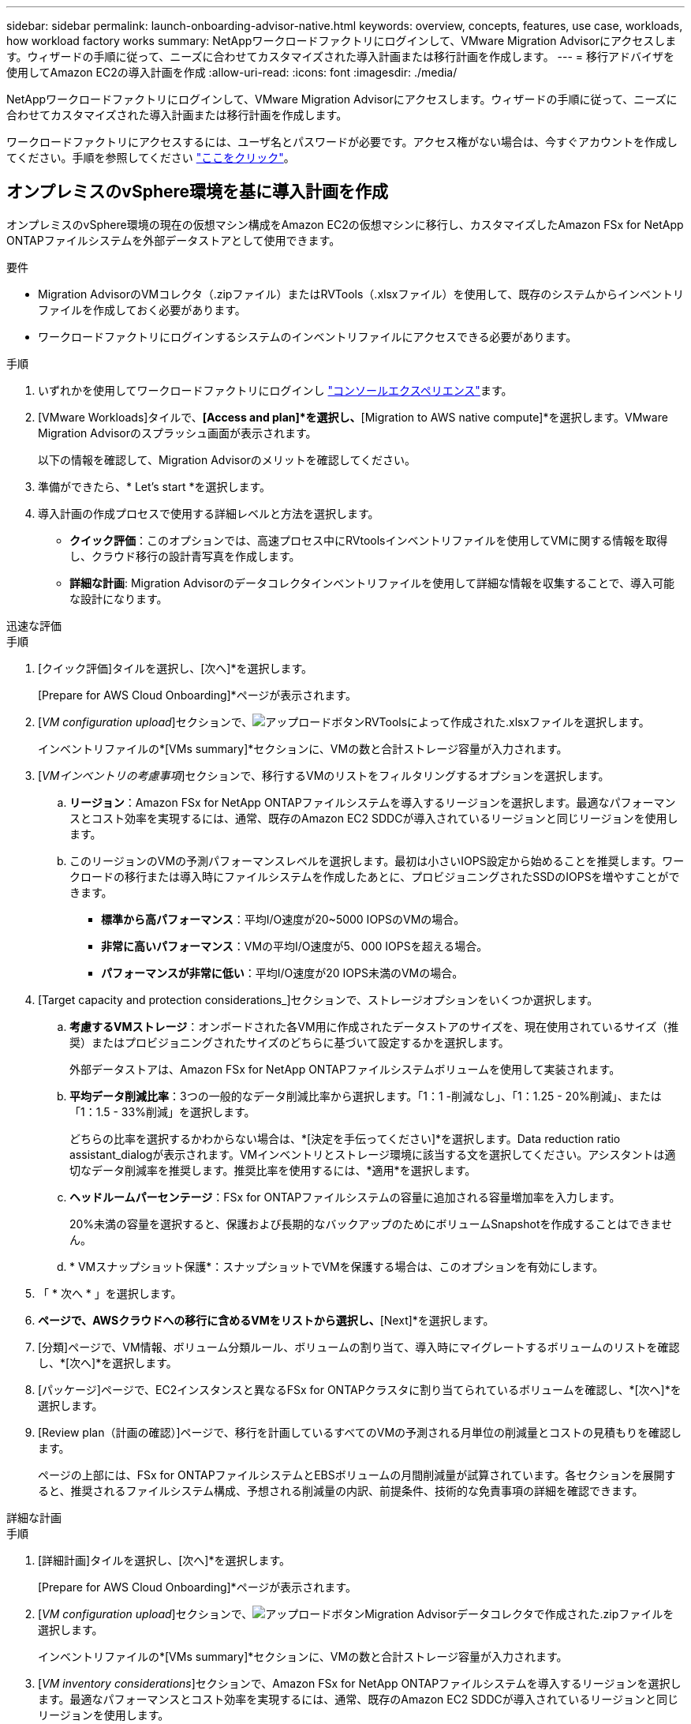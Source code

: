 ---
sidebar: sidebar 
permalink: launch-onboarding-advisor-native.html 
keywords: overview, concepts, features, use case, workloads, how workload factory works 
summary: NetAppワークロードファクトリにログインして、VMware Migration Advisorにアクセスします。ウィザードの手順に従って、ニーズに合わせてカスタマイズされた導入計画または移行計画を作成します。 
---
= 移行アドバイザを使用してAmazon EC2の導入計画を作成
:allow-uri-read: 
:icons: font
:imagesdir: ./media/


[role="lead"]
NetAppワークロードファクトリにログインして、VMware Migration Advisorにアクセスします。ウィザードの手順に従って、ニーズに合わせてカスタマイズされた導入計画または移行計画を作成します。

ワークロードファクトリにアクセスするには、ユーザ名とパスワードが必要です。アクセス権がない場合は、今すぐアカウントを作成してください。手順を参照してください https://docs.netapp.com/us-en/workload-setup-admin/quick-start.html["ここをクリック"]。



== オンプレミスのvSphere環境を基に導入計画を作成

オンプレミスのvSphere環境の現在の仮想マシン構成をAmazon EC2の仮想マシンに移行し、カスタマイズしたAmazon FSx for NetApp ONTAPファイルシステムを外部データストアとして使用できます。

.要件
* Migration AdvisorのVMコレクタ（.zipファイル）またはRVTools（.xlsxファイル）を使用して、既存のシステムからインベントリファイルを作成しておく必要があります。
* ワークロードファクトリにログインするシステムのインベントリファイルにアクセスできる必要があります。


.手順
. いずれかを使用してワークロードファクトリにログインし https://docs.netapp.com/us-en/workload-setup-admin/console-experiences.html["コンソールエクスペリエンス"^]ます。
. [VMware Workloads]タイルで、*[Access and plan]*を選択し、*[Migration to AWS native compute]*を選択します。VMware Migration Advisorのスプラッシュ画面が表示されます。
+
以下の情報を確認して、Migration Advisorのメリットを確認してください。

. 準備ができたら、* Let's start *を選択します。
. 導入計画の作成プロセスで使用する詳細レベルと方法を選択します。
+
** *クイック評価*：このオプションでは、高速プロセス中にRVtoolsインベントリファイルを使用してVMに関する情報を取得し、クラウド移行の設計青写真を作成します。
** *詳細な計画*: Migration Advisorのデータコレクタインベントリファイルを使用して詳細な情報を収集することで、導入可能な設計になります。




[role="tabbed-block"]
====
.迅速な評価
--
.手順
. [クイック評価]タイルを選択し、[次へ]*を選択します。
+
[Prepare for AWS Cloud Onboarding]*ページが表示されます。

. [_VM configuration upload_]セクションで、image:button-upload-file.png["アップロードボタン"]RVToolsによって作成された.xlsxファイルを選択します。
+
インベントリファイルの*[VMs summary]*セクションに、VMの数と合計ストレージ容量が入力されます。

. [_VMインベントリの考慮事項_]セクションで、移行するVMのリストをフィルタリングするオプションを選択します。
+
.. *リージョン*：Amazon FSx for NetApp ONTAPファイルシステムを導入するリージョンを選択します。最適なパフォーマンスとコスト効率を実現するには、通常、既存のAmazon EC2 SDDCが導入されているリージョンと同じリージョンを使用します。
.. このリージョンのVMの予測パフォーマンスレベルを選択します。最初は小さいIOPS設定から始めることを推奨します。ワークロードの移行または導入時にファイルシステムを作成したあとに、プロビジョニングされたSSDのIOPSを増やすことができます。
+
*** *標準から高パフォーマンス*：平均I/O速度が20~5000 IOPSのVMの場合。
*** *非常に高いパフォーマンス*：VMの平均I/O速度が5、000 IOPSを超える場合。
*** *パフォーマンスが非常に低い*：平均I/O速度が20 IOPS未満のVMの場合。




. [Target capacity and protection considerations_]セクションで、ストレージオプションをいくつか選択します。
+
.. *考慮するVMストレージ*：オンボードされた各VM用に作成されたデータストアのサイズを、現在使用されているサイズ（推奨）またはプロビジョニングされたサイズのどちらに基づいて設定するかを選択します。
+
外部データストアは、Amazon FSx for NetApp ONTAPファイルシステムボリュームを使用して実装されます。

.. *平均データ削減比率*：3つの一般的なデータ削減比率から選択します。「1：1 -削減なし」、「1：1.25 - 20%削減」、または「1：1.5 - 33%削減」を選択します。
+
どちらの比率を選択するかわからない場合は、*[決定を手伝ってください]*を選択します。Data reduction ratio assistant_dialogが表示されます。VMインベントリとストレージ環境に該当する文を選択してください。アシスタントは適切なデータ削減率を推奨します。推奨比率を使用するには、*適用*を選択します。

.. *ヘッドルームパーセンテージ*：FSx for ONTAPファイルシステムの容量に追加される容量増加率を入力します。
+
20%未満の容量を選択すると、保護および長期的なバックアップのためにボリュームSnapshotを作成することはできません。

.. * VMスナップショット保護*：スナップショットでVMを保護する場合は、このオプションを有効にします。


. 「 * 次へ * 」を選択します。
. [Scope]*ページで、AWSクラウドへの移行に含めるVMをリストから選択し、*[Next]*を選択します。
. [分類]ページで、VM情報、ボリューム分類ルール、ボリュームの割り当て、導入時にマイグレートするボリュームのリストを確認し、*[次へ]*を選択します。
. [パッケージ]ページで、EC2インスタンスと異なるFSx for ONTAPクラスタに割り当てられているボリュームを確認し、*[次へ]*を選択します。
. [Review plan（計画の確認）]ページで、移行を計画しているすべてのVMの予測される月単位の削減量とコストの見積もりを確認します。
+
ページの上部には、FSx for ONTAPファイルシステムとEBSボリュームの月間削減量が試算されています。各セクションを展開すると、推奨されるファイルシステム構成、予想される削減量の内訳、前提条件、技術的な免責事項の詳細を確認できます。



--
.詳細な計画
--
.手順
. [詳細計画]タイルを選択し、[次へ]*を選択します。
+
[Prepare for AWS Cloud Onboarding]*ページが表示されます。

. [_VM configuration upload_]セクションで、image:button-upload-file.png["アップロードボタン"]Migration Advisorデータコレクタで作成された.zipファイルを選択します。
+
インベントリファイルの*[VMs summary]*セクションに、VMの数と合計ストレージ容量が入力されます。

. [_VM inventory considerations_]セクションで、Amazon FSx for NetApp ONTAPファイルシステムを導入するリージョンを選択します。最適なパフォーマンスとコスト効率を実現するには、通常、既存のAmazon EC2 SDDCが導入されているリージョンと同じリージョンを使用します。
. [Target capacity and protection considerations_]セクションで、ストレージオプションをいくつか選択します。
+
.. *考慮するVMストレージ*：オンボードされた各VM用に作成されたデータストアのサイズを、現在使用されているサイズ（推奨）またはプロビジョニングされたサイズのどちらに基づいて設定するかを選択します。
+
外部データストアは、Amazon FSx for NetApp ONTAPファイルシステムボリュームを使用して実装されます。

.. *平均データ削減比率*：3つの一般的なデータ削減比率から選択します。「1：1 -削減なし」、「1：1.25 - 20%削減」、または「1：1.5 - 33%削減」を選択します。
+
どちらの比率を選択するかわからない場合は、*[決定を手伝ってください]*を選択します。Data reduction ratio assistant_dialogが表示されます。VMインベントリとストレージ環境に該当する文を選択してください。アシスタントは適切なデータ削減率を推奨します。推奨比率を使用するには、*適用*を選択します。

.. *ヘッドルームパーセンテージ*：FSx for ONTAPファイルシステムの容量に追加される容量増加率を入力します。
+
20%未満の容量を選択すると、保護および長期的なバックアップのためにボリュームSnapshotを作成することはできません。

.. * VMスナップショット保護*：スナップショットでVMを保護する場合は、このオプションを有効にします。


. 「 * 次へ * 」を選択します。
. [Scope]*ページで、AWSクラウドへの移行に含めるVMをリストから選択し、*[Next]*を選択します。
. [分類]ページで、VM情報、ボリューム分類ルール、ボリュームの割り当て、導入時にマイグレートするボリュームのリストを確認し、*[次へ]*を選択します。
. [パッケージ]ページで、EC2インスタンスと異なるFSx for ONTAPクラスタに割り当てられているボリュームを確認し、*[次へ]*を選択します。
. [Review plan（計画の確認）]ページで、移行を計画しているすべてのVMの予測される月単位の削減量とコストの見積もりを確認します。
+
ページの上部には、FSx for ONTAPファイルシステムとEBSボリュームの月間削減量が試算されています。各セクションを展開すると、推奨されるファイルシステム構成、予想される削減量の内訳、前提条件、技術的な免責事項の詳細を確認できます。



--
====
移行計画に満足したら、次のような選択肢があります。

* [Download plan]>[Instance storage deployment]*を選択して、外部データストアの導入計画を.csv形式でダウンロードし、クラウドベースの新しいインテリジェントデータインフラを作成します。
* [Download plan（計画のダウンロード）]>[Plan report（計画レポートの計画）]*を選択して、計画をレビュー用に配布できるように、展開計画を.pdf形式でダウンロードします。
* 移行計画を.json形式のテンプレートとして保存するには、*[計画のエクスポート]*を選択します。後で計画をインポートして、同様の要件のシステムを導入する際にテンプレートとして使用できます。


[完了]*を選択すると、VMware移行アドバイザーのページに戻ることができます。



== 既存の計画に基づいて導入計画を作成する

以前に使用した既存の導入計画と同様の新しい導入計画を計画している場合は、その計画をインポートして変更を加え、新しい導入計画として保存できます。

.要件
ワークロードファクトリにログインするシステムから、既存の導入計画の.jsonファイルにアクセスできる必要があります。

.手順
. いずれかを使用してワークロードファクトリにログインし https://docs.netapp.com/us-en/workload-setup-admin/console-experiences.html["コンソールエクスペリエンス"^]ます。
. [VMware Workloads]タイルで、*[Access and plan]*を選択し、*[Migration to AWS native compute]*を選択します。
. [計画のインポート]*を選択します。
. 移行アドバイザにインポートする既存の.json計画ファイルを選択し、*[開く]*を選択します。
+
[Review plan（計画のレビュー）]ページが表示されます。

. 前のセクションで説明したように、* Previous *を選択して前のページにアクセスし、プランの設定を変更できます。
. 要件に合わせて計画をカスタマイズしたら、計画を保存するか、計画レポートをPDFファイルとしてダウンロードできます。

